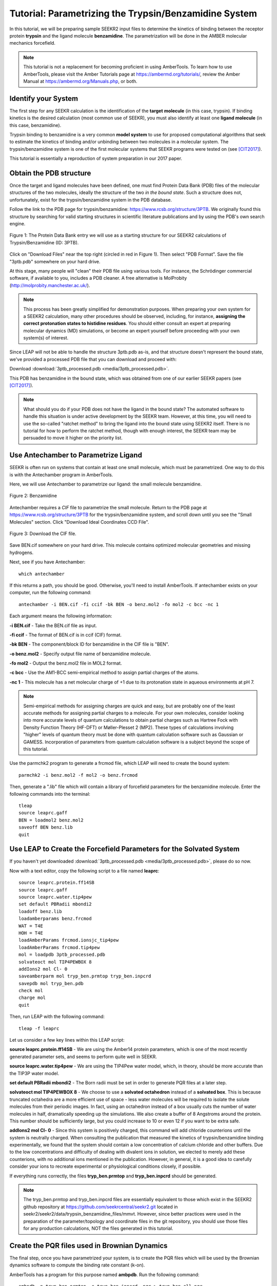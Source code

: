 Tutorial: Parametrizing the Trypsin/Benzamidine System
======================================================

In this tutorial, we will be preparing sample SEEKR2 input files to determine
the kinetics of binding between the receptor protein **trypsin** and the ligand
molecule **benzamidine**. The parametrization will be done in the AMBER
molecular mechanics forcefield.

.. note::
  This tutorial is not a replacement for becoming proficient in using
  AmberTools. To learn how to use AmberTools, please visit the Amber Tutorials
  page at https://ambermd.org/tutorials/, review the Amber Manual at 
  https://ambermd.org/Manuals.php, or both.

Identify your System
--------------------

The first step for any SEEKR calculation is the identification of the **target**
**molecule** (in this case, trypsin). If binding kinetics is the desired
calculation (most common use of SEEKR), you must also identify at least one
**ligand molecule** (in this case, benzamidine).

Trypsin binding to benzamidine is a very common **model system** to use for 
proposed computational algorithms that seek to estimate the kinetics of 
binding and/or unbinding between two molecules in a molecular system. The
trypsin/benzamidine system is one of the first molecular systems that SEEKR 
programs were tested on (see [CIT2017]_).

This tutorial is essentially a reproduction of system preparation in our 2017
paper.

Obtain the PDB structure
------------------------

Once the target and ligand molecules have been defined, one must find Protein
Data Bank (PDB) files of the molecular structures of the two molecules, 
ideally the structure of the two *in the bound state*. Such a structure does
not, unfortunately, exist for the trypsin/benzamidine system in the PDB 
database.

Follow the link to the PDB page for trypsin/benzamidine: 
https://www.rcsb.org/structure/3PTB. We originally found this 
structure by searching for valid starting structures in scientific literature
publications and by using the PDB's own search engine.

.. figure:: media/tutorial_tryp_ben_pdb.png
   :align:  center
   
   Figure 1: The Protein Data Bank entry we will use as a starting structure for
   our SEEKR2 calculations of Trypsin/Benzamidine (ID: 3PTB).
   
Click on "Download Files" near the top right (circled in red in Figure 1). Then
select "PDB Format". Save the file "3ptb.pdb" somewhere on your hard drive.

At this stage, many people will "clean" their PDB file using various tools.
For instance, the Schrödinger commercial software, if available to you, 
includes a PDB cleaner. A free alternative is MolProbity 
(http://molprobity.manchester.ac.uk/). 

.. note::
  This process has been greatly simplified for demonstration purposes. When
  preparing your own system for a SEEKR2 calculation, many other procedures
  should be observed, including, for instance, **assigning the correct
  protonation states to histidine residues**. You should either consult an
  expert at preparing molecular dynamics (MD) simulations, or become an
  expert yourself before proceeding with your own system(s) of interest.
  
Since LEAP will not be able to handle the structure 3ptb.pdb as-is, and 
that structure doesn't represent the bound state, we've
provided a processed PDB file that you can download and proceed with:

Download :download:`3ptb_processed.pdb <media/3ptb_processed.pdb>`.

This PDB has benzamidine in the bound state, which was obtained from one of
our earlier SEEKR papers (see [CIT2017]_).

.. note::
  What should you do if your PDB does not have the ligand in the bound state?
  The automated software to handle this situation is under active development by 
  the SEEKR team. However, at this time, you will need to use the so-called
  "ratchet method" to bring the ligand into the bound state using SEEKR2 
  itself. There is no tutorial for how to perform the ratchet method, though
  with enough interest, the SEEKR team may be persuaded to move it higher
  on the priority list.

Use Antechamber to Parametrize Ligand
-------------------------------------

SEEKR is often run on systems that contain at least one small molecule, which
must be parametrized. One way to do this is with the Antechamber program in
AmberTools.

Here, we will use Antechamber to parametrize our ligand: the small molecule 
benzamidine.

.. figure:: media/tutorial_tryp_ben_benzamidine.jpeg
   :align:  center
   
   Figure 2: Benzamidine

Antechamber requires a *CIF* file to parametrize the small molecule. Return to
the PDB page at https://www.rcsb.org/structure/3PTB for the trypsin/benzamidine 
system, and scroll down until you see the "Small Molecules" section. Click 
"Download Ideal Coordinates CCD File".

.. figure:: media/tutorial_tryp_ben_cif.png
   :align:  center
   
   Figure 3: Download the CIF file.
   
Save BEN.cif somewhere on your hard drive. This molecule contains optimized
molecular geometries and missing hydrogens.

Next, see if you have Antechamber::

  which antechamber

If this returns a path, you should be good. Otherwise, you'll need to install 
AmberTools. If antechamber exists on your computer, run the following command::

  antechamber -i BEN.cif -fi ccif -bk BEN -o benz.mol2 -fo mol2 -c bcc -nc 1

Each argument means the following information:

**-i BEN.cif** - Take the BEN.cif file as input.

**-fi ccif** - The format of BEN.cif is in ccif (CIF) format.

**-bk BEN** - The component/block ID for benzamidine in the CIF file is "BEN".

**-o benz.mol2** - Specify output file name of benzamidine molecule.

**-fo mol2** - Output the benz.mol2 file in MOL2 format.

**-c bcc** - Use the AM1-BCC semi-empirical method to assign partial charges
of the atoms.

**-nc 1** - This molecule has a net molecular charge of +1 due to its 
protonation state in aqueous environments at pH 7.


.. note::
  Semi-empirical methods for assigning charges are quick and easy, but are
  probably one of the least accurate methods for assigning partial charges
  to a molecule. For your own molecules, consider looking into more accurate 
  levels of quantum calculations to obtain partial charges such as Hartree Fock 
  with Density Function Theory (HF-DFT) or Møller-Plesset 2 (MP2). These types 
  of calculations involving "higher" levels of quantum theory must be done with
  quantum calculation software such as Gaussian or GAMESS. Incorporation of
  parameters from quantum calculation software is a subject beyond the scope of 
  this tutorial.

Use the parmchk2 program to generate a frcmod file, which LEAP will need to
create the bound system::

  parmchk2 -i benz.mol2 -f mol2 -o benz.frcmod
  
Then, generate a ".lib" file which will contain a library of forcefield 
parameters for the benzamidine molecule. Enter the following commands into 
the terminal::
  
  tleap
  source leaprc.gaff
  BEN = loadmol2 benz.mol2
  saveoff BEN benz.lib
  quit

Use LEAP to Create the Forcefield Parameters for the Solvated System
--------------------------------------------------------------------

If you haven't yet downloaded
:download:`3ptb_processed.pdb <media/3ptb_processed.pdb>`, please do so now.

Now with a text editor, copy the following script to a file named **leaprc**::

  source leaprc.protein.ff14SB
  source leaprc.gaff
  source leaprc.water.tip4pew
  set default PBRadii mbondi2
  loadoff benz.lib
  loadamberparams benz.frcmod
  WAT = T4E
  HOH = T4E
  loadAmberParams frcmod.ionsjc_tip4pew
  loadAmberParams frcmod.tip4pew
  mol = loadpdb 3ptb_processed.pdb
  solvateoct mol TIP4PEWBOX 8
  addIons2 mol Cl- 0
  saveamberparm mol tryp_ben.prmtop tryp_ben.inpcrd
  savepdb mol tryp_ben.pdb
  check mol
  charge mol
  quit

Then, run LEAP with the following command::

  tleap -f leaprc

Let us consider a few key lines within this LEAP script:

**source leaprc.protein.ff14SB** - We are using the Amber14 protein parameters,
which is one of the most recently generated parameter sets, and seems to perform
quite well in SEEKR.

**source leaprc.water.tip4pew** - We are using the TIP4Pew water model, which,
in theory, should be more accurate than the TIP3P water model.

**set default PBRadii mbondi2** - The Born radii must be set in order to 
generate PQR files at a later step.

**solvateoct mol TIP4PEWBOX 8** - We choose to use a **solvated octahedron**
instead of a **solvated box**. This is because truncated octahedra are a more
efficient use of space - less water molecules will be required to isolate the 
solute molecules from their periodic images. In fact, using an octahedron 
instead of a box usually cuts the number of water molecules in half, 
dramatically speeding up the simulations. We also create a buffer of 8 Angstroms
around the protein. This number should be sufficiently large, but you could 
increase to 10 or even 12 if you want to be extra safe.

**addIons2 mol Cl- 0** - Since this system is positively charged, this command
will add chloride counterions until the system is neutrally charged. When 
consulting the publication that measured the kinetics of trypsin/benzamidine
binding experimentally, we found that the system should contain a low 
concentration of calcium chloride and other buffers. Due to the low 
concentrations and difficulty of dealing with divalent ions in solution, we
elected to merely add these counterions, with no additional ions mentioned in
the publication. However, in general, it is a good idea to carefully consider
your ions to recreate experimental or physiological conditions closely, if
possible.

If everything runs correctly, the files **tryp_ben.prmtop** and 
**tryp_ben.inpcrd** should be generated. 

.. note::
  The tryp_ben.prmtop and tryp_ben.inpcrd files are essentially equivalent to 
  those which exist in the SEEKR2 github repository at 
  https://github.com/seekrcentral/seekr2.git located in 
  seekr2/seekr2/data/trypsin_benzamidine_files/mmvt. However, since better
  practices were used in the preparation of the parameter/topology and 
  coordinate files in the git repository, you should use those files for any
  production calculations, NOT the files generated in this tutorial.

Create the PQR files used in Brownian Dynamics
----------------------------------------------

The final step, once you have parametrized your system, is to create the PQR
files which will be used by the Brownian dynamics software to compute the
binding rate constant (k-on).

AmberTools has a program for this purpose named **ambpdb**. Run the following
command::

  ambpdb -p tryp_ben.prmtop -c tryp_ben.inpcrd -pqr > tryp_ben_all.pqr

You can run ``ambpdb -h`` for an explanation of these arguments.

This will create a PQR file, which is almost identical to a PDB file, 
although instead of having a *beta* and *occupancy* column, the last two
columns of the file represent the *charge* and *radius* of each atom.

Open the file **tryp_ben_all.pqr** in a text editor (like vim, emacs, or
gedit).

Scroll way down until you find the **BEN** residue name (or perform a search in
the document)

.. figure:: media/tutorial_tryp_ben_pqr_all.png
   :align:  center
   
   Figure 4: The BEN residue in the tryp_ben_all.pqr file.
   
Select all atoms with the BEN residue name and copy them over into a new file.
Name that file **tryp_ben_ligand_one_resid.pqr**. The reason for this name
will become clear in a moment.

.. figure:: media/tutorial_tryp_ben_pqr_ligand_one_resid.png
   :align:  center
   
   Figure 5: The BEN residue in the tryp_ben_pqr_one_resid.pqr file. Notice
   that the atom index and residue numbering are incorrect. We will correct
   these momentarily.
  
Next, back in tryp_ben_all.pqr, select the entire protein (all atoms *above*
the BEN residue, including the calcium ion, since it is bound to the protein) 
and copy them over to a new file. Name that file **tryp_ben_receptor.pqr**. 
This new file will *not* have the BEN residue nor any water molecules in it.

.. note::
  You should delete all lines in the PQRs that don't begin with ATOM or HETATM. 
  Browndye will have trouble with lines that begin with other words, such as 
  TER or CRYST.

Now back to the file named **tryp_ben_ligand_one_resid.pqr**. Notice that this
file has incorrect atom and residue numbering. More importantly, there is a
feature of Browndye (the Brownian dynamics software that SEEKR2 uses) which
lumps all charges of a residue into the same point (test charge). This may
be fine for a protein such as in the file **tryp_ben_receptor.pqr**, but for
a small molecule like benzamidine, we can improve accuracy by considering the
point charges on each atom. This is accomplished by numbering each atom with
a different residue number.

A script performs this automatically within Seekrtools, named 
**pqr_resid_for_each_atom.py**::

  python /PATH/TO/seekrtools/seekrtools/pqr_resid_for_each_atom.py \
  tryp_ben_ligand_one_resid.pqr tryp_ben_ligand.pqr

Obviously, change "/PATH/TO/seekrtools" to the actual path to your own instance
of the Seekrtools git repository.

Now, open the file named **tryp_ben_ligand.pqr**. You will see that it is
numbered correctly, with each atom assigned its own residue number.

.. figure:: media/tutorial_tryp_ben_pqr_ligand.png
   :align:  center
   
   Figure 6: The atoms within this benzamidine PQR file are numbered correctly.
   The different residue numbers for each atom enhances accuracy in the
   Brownian dynamics calculations.

Now, the system is parametrized and ready for equilibration. You may proceed
to the next tutorial.

Download any Missing Files
--------------------------

If anything went wrong with any steps above, you can download the files below
to use for later tutorials.

:download:`tryp_ben.prmtop <media/tryp_ben.prmtop>`

:download:`tryp_ben.inpcrd <media/tryp_ben.inpcrd>`

:download:`tryp_ben.pdb <media/tryp_ben.pdb>`

:download:`tryp_ben_receptor.pqr <media/tryp_ben_receptor.pqr>`

:download:`tryp_ben_ligand.pqr <media/tryp_ben_ligand.pqr>`

.. [CIT2017]
   Votapka LW, Jagger BR, Heyneman AL, Amaro RE. 
   SEEKR: Simulation Enabled Estimation of Kinetic Rates, A Computational Tool 
   to Estimate Molecular Kinetics and Its Application to Trypsin-Benzamidine 
   Binding. 
   J Phys Chem B. 
   2017 Apr 20;121(15):3597-3606. 
   doi: 10.1021/acs.jpcb.6b09388. 
   Epub 2017 Mar 3. PMID: 28191969; PMCID: PMC5562489.
